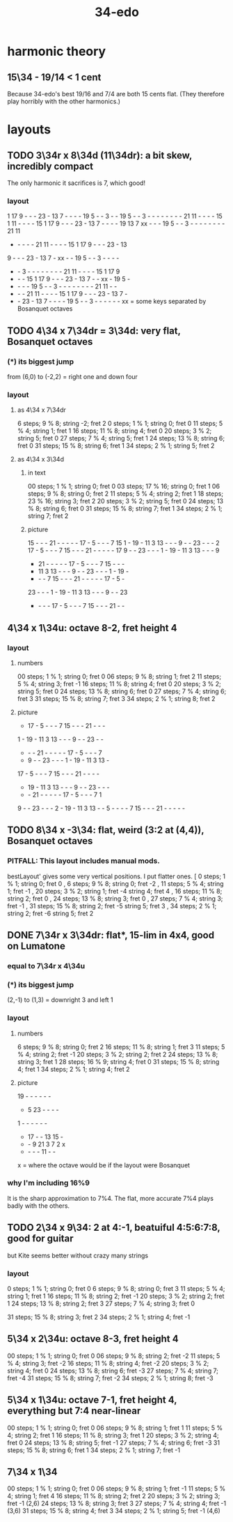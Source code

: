 :PROPERTIES:
:ID:       7dd9c689-51f9-45da-bbd1-d3068615917a
:END:
#+title: 34-edo
* harmonic theory
** 15\34 - 19/14 < 1 cent
   Because 34-edo's best 19/16 and 7/4
   are both 15 cents flat.
   (They therefore play horribly with the other harmonics.)
* layouts
** TODO 3\34r x 8\34d (11\34dr): a bit skew, incredibly compact
   The only harmonic it sacrifices is 7, which good!
*** layout

    1 17  9  -  -  - 23  - 13  7  -  -  -  - 19  5  -  -  3  -  -
   19  5  -  -  3  -  -  -  -  -  -  -  - 21 11  -  -  -  - 15  1
   11  -  -  -  - 15  1 17  9  -  -  - 23  - 13  7  -  -  -  - 19
   13  7 xx  -  -  - 19  5  -  -  3  -  -  -  -  -  -  -  - 21 11
    -  -  -  -  - 21 11  -  -  -  - 15  1 17  9  -  -  - 23  - 13
    9  -  -  - 23  - 13  7  - xx  -  - 19  5  -  -  3  -  -  -  -
    -  -  3  -  -  -  -  -  -  -  - 21 11  -  -  -  - 15  1 17  9
    -  -  - 15  1 17  9  -  -  - 23  - 13  7  -  - xx  - 19  5  -
    -  -  -  - 19  5  -  -  3  -  -  -  -  -  -  -  - 21 11  -  -
    -  -  - 21 11  -  -  -  - 15  1 17  9  -  -  - 23  - 13  7  -
    -  - 23  - 13  7  -  -  -  - 19  5  -  -  3  -  -  -  -  -  -
               xx = some keys separated by Bosanquet octaves

** TODO 4\34 x 7\34dr = 3\34d: *very* flat, Bosanquet octaves
*** (*) its biggest jump
    from (6,0) to (-2,2) = right one and down four
*** layout
**** as 4\34 x 7\34dr
     6 steps;  9 % 8; string -2; fret 2
     0 steps;  1 % 1; string  0; fret 0
    11 steps;  5 % 4; string  1; fret 1
    16 steps; 11 % 8; string  4; fret 0
    20 steps;  3 % 2; string  5; fret 0
    27 steps;  7 % 4; string  5; fret 1
    24 steps; 13 % 8; string  6; fret 0
    31 steps; 15 % 8; string  6; fret 1
    34 steps;  2 % 1; string  5; fret 2
**** as 4\34 x 3\34d
***** in text
      00 steps; 1  % 1;  string 0; fret 0
      03 steps; 17 % 16; string 0; fret 1
      06 steps; 9  % 8;  string 0; fret 2
      11 steps; 5  % 4;  string 2; fret 1
      18 steps; 23 % 16; string 3; fret 2
      20 steps; 3  % 2;  string 5; fret 0
      24 steps; 13 % 8;  string 6; fret 0
      31 steps; 15 % 8;  string 7; fret 1
      34 steps; 2  % 1;  string 7; fret 2
***** picture

      15 -  -  -  21 -  -  -  -  -  17 -  5  -  -  -  7  15
      1  -  19 -  11 3  13 -  -  -  9  -  -  23 -  -  -  2
      17 -  5  -  -  -  7  15 -  -  -  21 -  -  -  -  -  17
      9  -  -  23 -  -  -  1  -  19 -  11 3  13 -  -  -  9
      -  21 -  -  -  -  -  17 -  5  -  -  -  7  15 -  -  -
      -  11 3  13 -  -  -  9  -  -  23 -  -  -  1  -  19 -
      -  -  -  7  15 -  -  -  21 -  -  -  -  -  17 -  5  -
      23 -  -  -  1  -  19 -  11 3  13 -  -  -  9  -  -  23
      -  -  -  -  17 -  5  -  -  -  7  15 -  -  -  21 -  -

** 4\34 x 1\34u: octave 8-2, fret height 4
*** layout
**** numbers
     00 steps; 1  % 1; string 0; fret 0
     06 steps; 9  % 8; string 1; fret 2
     11 steps; 5  % 4; string 3; fret -1
     16 steps; 11 % 8; string 4; fret 0
     20 steps; 3  % 2; string 5; fret 0
     24 steps; 13 % 8; string 6; fret 0
     27 steps; 7  % 4; string 6; fret 3
     31 steps; 15 % 8; string 7; fret 3
     34 steps; 2  % 1; string 8; fret 2
**** picture

     -  17 -  5  -  -  -  7  15 -  -  -  21 -  -  -
     1  -  19 -  11 3  13 -  -  -  9  -  -  23 -  -
     -  -  -  21 -  -  -  -  -  17 -  5  -  -  -  7
     -  9  -  -  23 -  -  -  1  -  19 -  11 3  13 -
     17 -  5  -  -  -  7  15 -  -  -  21 -  -  -  -
     -  19 -  11 3  13 -  -  -  9  -  -  23 -  -  -
     -  -  21 -  -  -  -  -  17 -  5  -  -  -  7  1
     9  -  -  23 -  -  -  2  -  19 -  11 3  13 -  -
     5  -  -  -  -  7  15 -  -  -  21 -  -  -  -  -

** TODO 8\34 x -3\34: flat, weird (3:2 at (4,4)), Bosanquet octaves
*** PITFALL: This layout includes manual mods.
    bestLayout' gives some very vertical positions.
    I put flatter ones.
     [ 0  steps; 1  % 1; string 0; fret  0
     , 6  steps; 9  % 8; string 0; fret -2
     , 11 steps; 5  % 4; string 1; fret -1
     , 20 steps; 3  % 2; string 1; fret -4
                         string 4; fret  4
     , 16 steps; 11 % 8; string 2; fret  0
     , 24 steps; 13 % 8; string 3; fret  0
     , 27 steps; 7  % 4; string 3; fret -1
     , 31 steps; 15 % 8; string 2; fret -5
                         string 5; fret  3
     , 34 steps; 2  % 1; string 2; fret -6
                         string 5; fret  2
** DONE 7\34r x 3\34dr: flat*, 15-lim in 4x4, good on Lumatone
*** equal to 7\34r x 4\34u
*** (*) its biggest jump
    (2,-1) to (1,3) = downright 3 and left 1
*** layout
**** numbers
     6  steps;  9 % 8; string 0; fret 2
     16 steps; 11 % 8; string 1; fret 3
     11 steps;  5 % 4; string 2; fret -1
     20 steps;  3 % 2; string 2; fret 2
     24 steps; 13 % 8; string 3; fret 1
     28 steps; 16 % 9; string 4; fret 0
     31 steps; 15 % 8; string 4; fret 1
     34 steps;  2 % 1; string 4; fret 2
**** picture

    19 -  -  -  -  -  -
    -  5  23 -  -  -  -
    1  -  -  -  -  -  -
    -  17 -  -  13 15 -
    -  -  9  21 3  7  2  x
    -  -  -  -  11 -  -
    x = where the octave would be
    if the layout were Bosanquet

*** why I'm including 16%9
    It is the sharp approximation to 7%4.
    The flat, more accurate 7%4
    plays badly with the others.
** TODO 2\34 x 9\34: 2 at 4:-1, beatuiful 4:5:6:7:8, good for guitar
   but Kite seems better without crazy many strings
*** layout
    0  steps;  1 % 1; string 0; fret 0
    6  steps;  9 % 8; string 0; fret 3
    11 steps;  5 % 4; string 1; fret 1
    16 steps; 11 % 8; string 2; fret -1
    20 steps;  3 % 2; string 2; fret 1
    24 steps; 13 % 8; string 2; fret 3
    27 steps;  7 % 4; string 3; fret 0
      # Try not to use this -- it's very flat,
      # and plays badly with the others.
      # Rather use the sharper 7%4,
      # at 28 steps, (4,-3) or (2,6)
    31 steps; 15 % 8; string 3; fret 2
    34 steps;  2 % 1; string 4; fret -1
** 5\34 x 2\34u: octave 8-3, fret height 4
   00 steps; 1  % 1; string 0; fret 0
   06 steps; 9  % 8; string 2; fret -2
   11 steps; 5  % 4; string 3; fret -2
   16 steps; 11 % 8; string 4; fret -2
   20 steps; 3  % 2; string 4; fret 0
   24 steps; 13 % 8; string 6; fret -3
   27 steps; 7  % 4; string 7; fret -4
   31 steps; 15 % 8; string 7; fret -2
   34 steps; 2  % 1; string 8; fret -3
** 5\34 x 1\34u: octave 7-1, fret height 4, everything but 7:4 near-linear
   00 steps; 1  % 1; string 0; fret 0
   06 steps; 9  % 8; string 1; fret 1
   11 steps; 5  % 4; string 2; fret 1
   16 steps; 11 % 8; string 3; fret 1
   20 steps; 3  % 2; string 4; fret 0
   24 steps; 13 % 8; string 5; fret -1
   27 steps; 7  % 4; string 6; fret -3
   31 steps; 15 % 8; string 6; fret 1
   34 steps; 2  % 1; string 7; fret -1
** 7\34 x 1\34
   00 steps;  1 % 1; string 0; fret 0
   06 steps;  9 % 8; string 1; fret -1
   11 steps;  5 % 4; string 1; fret 4
   16 steps; 11 % 8; string 2; fret 2
   20 steps;  3 % 2; string 3; fret -1 (2,6)
   24 steps; 13 % 8; string 3; fret 3
   27 steps;  7 % 4; string 4; fret -1 (3,6)
   31 steps; 15 % 8; string 4; fret 3
   34 steps;  2 % 1; string 5; fret -1 (4,6)
